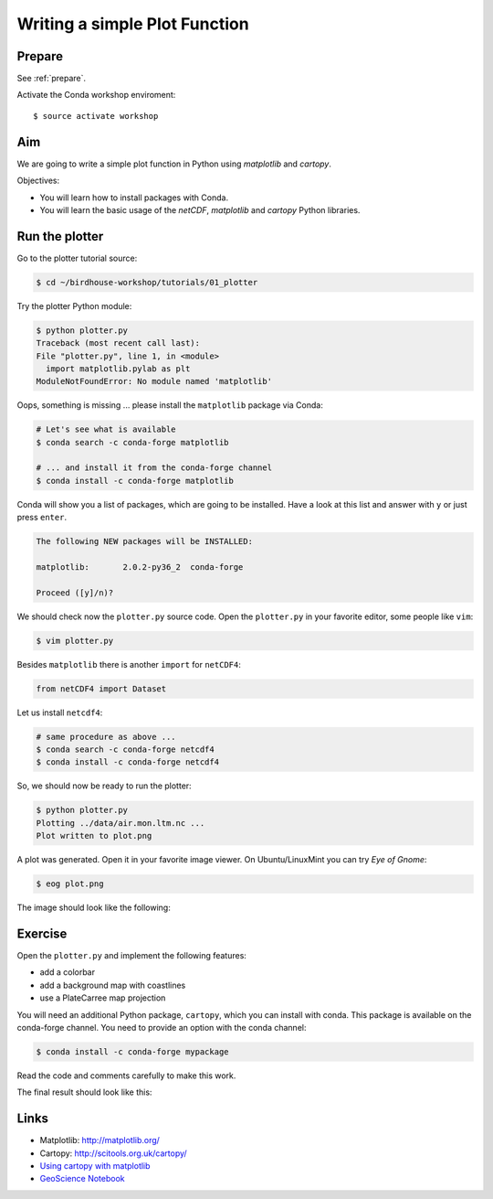 .. _plotter:

Writing a simple Plot Function
=================================

Prepare
-------

See :ref:`prepare`.

Activate the Conda workshop enviroment::

    $ source activate workshop

Aim
---

We are going to write a simple plot function in Python using *matplotlib* and *cartopy*.

Objectives:

* You will learn how to install packages with Conda.
* You will learn the basic usage of the *netCDF*, *matplotlib* and *cartopy* Python libraries.

Run the plotter
---------------

Go to the plotter tutorial source:

.. code-block:: bash

    $ cd ~/birdhouse-workshop/tutorials/01_plotter

Try the plotter Python module:

.. code-block:: bash

    $ python plotter.py
    Traceback (most recent call last):
    File "plotter.py", line 1, in <module>
      import matplotlib.pylab as plt
    ModuleNotFoundError: No module named 'matplotlib'

Oops, something is missing ... please install the ``matplotlib`` package via Conda:

.. code-block:: bash

    # Let's see what is available
    $ conda search -c conda-forge matplotlib

    # ... and install it from the conda-forge channel
    $ conda install -c conda-forge matplotlib

Conda will show you a list of packages, which are going to be installed.
Have a look at this list and answer with ``y`` or just press ``enter``.

.. code-block:: bash

  The following NEW packages will be INSTALLED:

  matplotlib:       2.0.2-py36_2  conda-forge

  Proceed ([y]/n)?

We should check now the ``plotter.py`` source code.
Open the ``plotter.py`` in your favorite editor, some people like ``vim``:

.. code-block:: bash

    $ vim plotter.py

Besides ``matplotlib`` there is another ``import`` for ``netCDF4``:

.. code-block:: python

  from netCDF4 import Dataset


Let us install ``netcdf4``:

.. code-block:: bash

    # same procedure as above ...
    $ conda search -c conda-forge netcdf4
    $ conda install -c conda-forge netcdf4

So, we should now be ready to run the plotter:

.. code-block:: bash

    $ python plotter.py
    Plotting ../data/air.mon.ltm.nc ...
    Plot written to plot.png

A plot was generated. Open it in your favorite image viewer.
On Ubuntu/LinuxMint you can try *Eye of Gnome*:

.. code-block:: bash

    $ eog plot.png

The image should look like the following:

.. image:: ../_static/plot.png


Exercise
--------

Open the ``plotter.py`` and implement the following features:

* add a colorbar
* add a background map with coastlines
* use a PlateCarree map projection

You will need an additional Python package, ``cartopy``, which you can install with conda.
This package is available on the conda-forge channel.
You need to provide an option with the conda channel:

.. code-block:: bash

    $ conda install -c conda-forge mypackage

Read the code and comments carefully to make this work.

The final result should look like this:

.. image:: ../_static/plot_with_bgmap.png


Links
-----

* Matplotlib: http://matplotlib.org/
* Cartopy: http://scitools.org.uk/cartopy/
* `Using cartopy with matplotlib <http://scitools.org.uk/cartopy/docs/latest/matplotlib/intro.html>`_
* `GeoScience Notebook <https://github.com/koldunovn/python_for_geosciences/blob/master/07%20-%20Other%20modules%20for%20geoscientists.ipynb>`_
